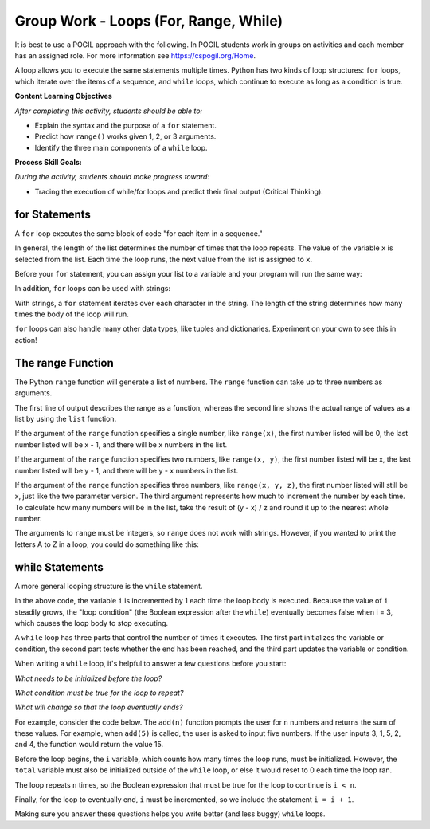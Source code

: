 Group Work - Loops (For, Range, While)
--------------------------------------------------------

It is best to use a POGIL approach with the following. In POGIL students work
in groups on activities and each member has an assigned role.  For more information see `https://cspogil.org/Home <https://cspogil.org/Home>`_.

.. groupsub:: loops-for-range-while_groupsub
   :limit: 3

A loop allows you to execute the same statements multiple times. Python has two
kinds of loop structures: ``for`` loops, which iterate over the items of a
sequence, and ``while`` loops, which continue to execute as long as a condition is true.

**Content Learning Objectives**

*After completing this activity, students should be able to:*

* Explain the syntax and the purpose of a ``for`` statement.
* Predict how ``range()`` works given 1, 2, or 3 arguments.
* Identify the three main components of a ``while`` loop.

**Process Skill Goals:**

*During the activity, students should make progress toward:*

* Tracing the execution of while/for loops and predict their final output (Critical Thinking).

for Statements
======================================================

A ``for`` loop executes the same block of code "for each item in a sequence."

.. activecode:: loops_ac_pogil_basicfor
    :caption: A basic "for" loop

    Run this code to see what it prints.
    ~~~~
    print("hello")
    for x in [2, 7, 1]:
        print("the number is", x)
    print("goodbye")

.. mchoice:: loops_MC_pogil_indented
    :practice: T
    :answer_a: 0
    :answer_b: 1
    :answer_c: 2
    :answer_d: 3
    :answer_e: 4
    :correct: d
    :feedback_a: Incorrect! Remember, the body of a "for" loop executes as many times as there are items in a sequence. Try again.
    :feedback_b: Incorrect! Remember, the body of a "for" loop executes as many times as there are items in a sequence. Try again.
    :feedback_c: Incorrect! Remember, the body of a "for" loop executes as many times as there are items in a sequence. Try again.
    :feedback_d: Correct! There are three items in the sequence [2, 7, 1], so the body of the "for" loop executes 3 times.
    :feedback_e: Incorrect! The question is asking only about the indented line of code under the "for" loop, so Line 4 does not count. Try again.

    How many times does the indented line of code execute under the ``for`` loop?

.. mchoice:: loops_MC_pogil_notindented
    :practice: T
    :answer_a: 0
    :answer_b: 1
    :answer_c: 2
    :answer_d: 3
    :answer_e: 4
    :correct: b
    :feedback_a: Incorrect! After the "for" loop terminates (finishes executing), the program continues to execute the non-indented lines of code beneath it. Try again.
    :feedback_b: Correct! The not indented line of code executes only once, as it is not part of the "for" loop and therefore does not execute multiple times.
    :feedback_c: Incorrect! The absence of an indent in Line 4 means that it is not part of the "for" loop. Try again.
    :feedback_d: Incorrect! The absence of an indent in Line 4 means that it is not part of the "for" loop. Try again.
    :feedback_e: Incorrect! The absence of an indent in Line 4 means that it is not part of the "for" loop. Try again.

    How many times does the line of code NOT indented execute after the ``for`` loop?

.. dragndrop:: loops_dnd_pogil_xvalue
    :practice: T
    :feedback: Keep trying!
    :match_1: 1st time|||x = 2
    :match_2: 2nd time|||x = 7
    :match_3: 3rd time|||x = 1

    Match each execution of Line 3 to the value "x" has after Line 3 is executed.

.. dragndrop:: loops_dnd_pogil_modifiedlist
    :practice: T
    :feedback: Keep trying!
    :match_1: [5, -7, 0]|||3 times
    :match_2: [3, 2, 1, 0]|||4 times
    :match_3: [4, 4]|||2 times
    :match_4: [8]|||1 time

    Imagine that the list [2, 7, 1] from the code above was modified to one of the lists below. Match each new list to the amount of times it would make the "for" loop execute.

In general, the length of the list determines the number of times that the loop repeats.
The value of the variable ``x`` is selected from the list. Each time the loop runs, the
next value from the list is assigned to ``x``.

Before your ``for`` statement, you can assign your list to a variable and your program
will run the same way:

.. activecode:: loops_ac_pogil_assigninglist
    :caption: Assigning a list to a variable

    Run this code to see what it prints.
    ~~~~
    print("hello")
    numbers = [2, 7, 1]
    for x in numbers:
        print("the number is", x)
    print("goodbye")

In addition, ``for`` loops can be used with strings:

.. activecode:: loops_ac_pogil_string
    :caption: Using a for loop with a string

    Run this code to see what it prints.
    ~~~~
    for c in "Hi!":
        print(c)

With strings, a ``for`` statement iterates over each character in the string.
The length of the string determines how many times the body of the loop will run.

``for`` loops can also handle many other data types, like tuples and dictionaries.
Experiment on your own to see this in action!


The range Function
============================

The Python ``range`` function will generate a list of numbers. The ``range`` function
can take up to three numbers as arguments.

.. activecode:: loops_ac_pogil_output_range
    :caption: Exploring the use of the range function

    Run this code to see what it prints.
    ~~~~
    print(type(range(5)))
    print(range(5))
    print(list(range(5)))
    x = range(3) #this line prints nothing
    print(x)
    print(list(x))
    print(list(range(5, 10)))
    print(list(range(-3, 4)))
    print(list(range(4, 10, 2)))
    for i in range(5): #this line prints nothing
        print(i)

The first line of output describes the range as a function, whereas the second line
shows the actual range of values as a list by using the ``list`` function.

If the argument of the ``range`` function specifies a single number, like ``range(x)``,
the first number listed will be 0, the last number listed will be x - 1, and there
will be x numbers in the list.

.. fillintheblank:: loops_fitb_pogil_oneparamrange

    Use the ``range`` function with one parameter to generate the sequence 0, 1, 2, 3.

    - :range\(4\): Correct! With one parameter, the sequence will start at 0 and increment by 1 until it lists 3.
      :range\(3\): Incorrect! The last number of the sequence is equal to the parameter - 1. Try again.
      :.*: Incorrect! Make sure you only use one parameter and write your answer in the form "range(x)". Try again.

If the argument of the ``range`` function specifies two numbers, like ``range(x, y)``,
the first number listed will be x, the last number listed will be y - 1, and there will
be y - x numbers in the list.

.. fillintheblank:: loops_fitb_pogil_twoparamrange

    Use the ``range`` function with two parameters to generate the sequence 1, 2, 3, 4.

    - :range\(1, 5\)|range\(1,5\): Correct! The sequence will start at 1 and increment until it lists 4.
      :.*: Incorrect! Make sure you use two parameters and write your answer in the form "range(x, y)". Try again.

If the argument of the ``range`` function specifies three numbers, like ``range(x, y, z)``,
the first number listed will still be x, just like the two parameter version. The third
argument represents how much to increment the number by each time. To calculate how many
numbers will be in the list, take the result of (y - x) / z and round it up to the nearest
whole number.

.. fillintheblank:: loops_fitb_pogil_threeparamrange

    Use the ``range`` function with three parameters to generate the sequence 1, 3, 5, 7.

    - :range\(1, 8, 2\)|range\(1, 9, 2\)|range\(1,8,2\)|range\(1,9,2\): Correct! With three parameters, the sequence will start at 1 and increment by 2 until it lists 7.
      :.*: Incorrect! Make sure you use three parameters and write your answer in the form "range(x, y, z)". Try again.

.. mchoice:: loops_MC_pogil_whichtype1
    :practice: T
    :answer_a: for i in range(x)
    :answer_b: for i in range(x, y)
    :answer_c: for i in range(x, y, z)
    :answer_d: for i in list
    :correct: a
    :feedback_a: Correct! This is the simplest way to write it and makes your code easiest to read.
    :feedback_b: Incorrect! Although this could work, it can be done more simply. Try again.
    :feedback_c: Incorrect! Although this could work, it can be done more simply. Try again.
    :feedback_d: Incorrect! You don't have a preexisting list, so you should use the range function to generate one for you. Try again.

    If you wanted to execute a loop 100 times, which type of ``for`` statement should you use?

.. mchoice:: loops_MC_pogil_whichtype2
    :practice: T
    :answer_a: for i in range(x)
    :answer_b: for i in range(x, y)
    :answer_c: for i in range(x, y, z)
    :answer_d: for i in list
    :correct: d
    :feedback_a: Incorrect! The list exists already, so there is no need to generate one using the range function. Try again.
    :feedback_b: Incorrect! The list exists already, so there is no need to generate one using the range function. Try again.
    :feedback_c: Incorrect! The list exists already, so there is no need to generate one using the range function. Try again.
    :feedback_d: Correct! Because your list exists already, you can use this format to iterate through each item inside it.

    If you wanted to use each item of an existing list inside the loop, which type of ``for`` statement should you use?

The arguments to ``range`` must be integers, so ``range`` does not work with strings.
However, if you wanted to print the letters A to Z in a loop, you could do something
like this:

.. activecode:: loops_ac_pogil_output_printatoz
    :caption: Printing the letters A to Z

    You can use the built-in function ``chr`` to convert integers to their corresponding Unicode characters.
    ~~~~
    for i in range(65, 91):
        print(chr(i))


while Statements
============================

A more general looping structure is the ``while`` statement.

.. activecode:: loops_ac_pogil_output_while
    :caption: A basic while loop

    Run this code to observe the behavior of a basic while loop and answer the questions below.
    ~~~~
    i = 0
    while i < 3:
        print(i)
        i = i + 1
    print("goodbye")

.. mchoice:: loops_mc_pogil_loopcondition
    :practice: T
    :answer_a: True
    :answer_b: False
    :correct: a
    :feedback_a: Correct! The body of the while loop will execute as long as the loop condition is True.
    :feedback_b: Incorrect! You've got it backwards. Try again.

    What must the value of the Boolean expression (after the ``while``) be in order
    for the first ``print`` statement to execute?

In the above code, the variable ``i`` is incremented by 1 each time the loop body
is executed. Because the value of ``i`` steadily grows, the "loop condition" (the
Boolean expression after the ``while``) eventually becomes false when i = 3, which
causes the loop body to stop executing.

.. mchoice:: loops_mc_pogil_swappedlines
    :practice: T
    :answer_a: 0 1 2
    :answer_b: 1 2 3
    :answer_c: 0 1 2 3
    :answer_d: 1 2 3 4
    :answer_e: There would be no output
    :correct: b
    :feedback_a: Incorrect! This is what it printed before, but swapping the lines would change the output. Try again.
    :feedback_b: Correct! "i" is incremented before it is printed, so the numbers it prints are one higher than before.
    :feedback_c: Incorrect! The loop still terminates when the end of the loop body is reached while i < 3. Try again.
    :feedback_d: Incorrect! The loop still terminates when the end of the loop body is reached while i < 3. Try again.
    :feedback_e: Incorrect! Something would still be printed. Try again.

    Imagine that lines 3 and 4 in the above code were swapped. What is the new output of the code?

.. mchoice:: loops_mc_pogil_twice
    :practice: T
    :answer_a: Change line 1 to "i = 1"
    :answer_b: Change the loop condition to "i < 2"
    :answer_c: Change line 4 to "i = i + 2"
    :answer_d: Swap lines 1 and 2
    :correct: a,b,c
    :feedback_a: Correct! This would print "1 2".
    :feedback_b: Correct! This would print "0 1".
    :feedback_c: Correct! This would print "0 2".
    :feedback_d: Incorrect! This would cause a NameError because "i" wouldn't be defined when the program tries to run the "while" line for the first time. Try again.

    Which of these modifications would make the loop in the above code only run twice? There are one or more answers.

A ``while`` loop has three parts that control the number of times it executes.
The first part initializes the variable or condition, the second part tests
whether the end has been reached, and the third part updates the variable or
condition.

.. mchoice:: loops_mc_pogil_noincrement
    :practice: T
    :answer_a: 0 1 2
    :answer_b: 1 2 3
    :answer_c: 0 would print infinitely
    :answer_d: SyntaxError
    :correct: c
    :feedback_a: Incorrect! "i" does not increase anywhere in the code. Try again.
    :feedback_b: Incorrect! "i" begins at 0, not 1. Try again.
    :feedback_c: Correct! Because the value of "i" never changes, the program will never leave the while loop.
    :feedback_d: Incorrect! The compiler can interpret your code, but it may not do what you intended. Try again.

    If you deleted line 4 of the code above, what would print?

When writing a ``while`` loop, it's helpful to answer a few
questions before you start:

*What needs to be initialized before the loop?*

*What condition must be true for the loop to repeat?*

*What will change so that the loop eventually ends?*

For example, consider the code below. The ``add(n)`` function
prompts the user for ``n`` numbers and returns the sum of these
values. For example, when ``add(5)`` is called, the user is
asked to input five numbers. If the user inputs 3, 1, 5, 2, and
4, the function would return the value 15.

.. activecode:: loops_ac_pogil_output_addn
    :caption: add(n), a function using a while loop

    Observe the behavior of this code to see how it answers the the three bullet points above.
    ~~~~
    def add(n):
        i = 0
        total = 0
        while i < n:
            total = total + int(input('Enter a value:'))
            i = i + 1
        print(total)

    add(5)


Before the loop begins, the ``i`` variable, which counts how many
times the loop runs, must be initialized. However, the ``total``
variable must also be initialized outside of the ``while`` loop,
or else it would reset to 0 each time the loop ran.

The loop repeats ``n`` times, so the Boolean expression that must
be true for the loop to continue is ``i < n``.

Finally, for the loop to eventually end, ``i`` must be incremented,
so we include the statement ``i = i + 1``.

Making sure you answer these questions helps you write better
(and less buggy) ``while`` loops.

